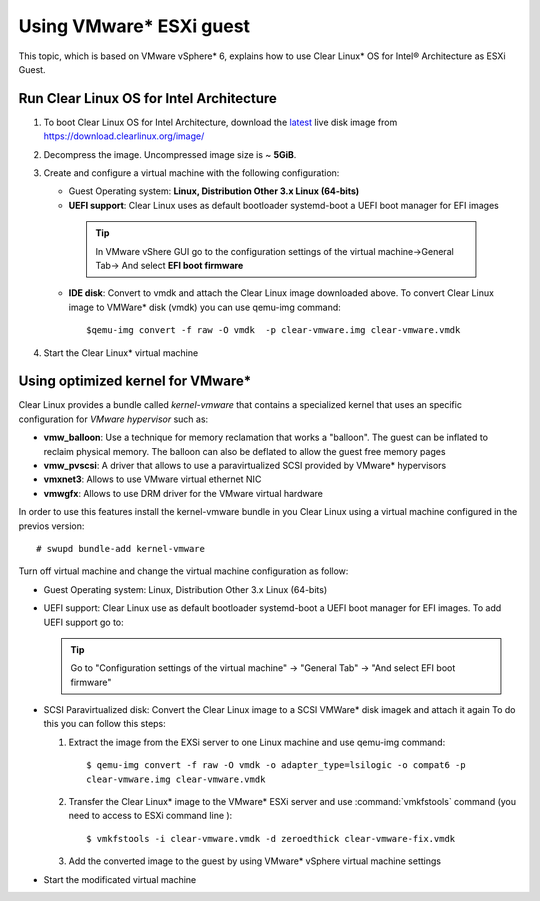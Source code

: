 .. _vm-vmware-esxi:

Using VMware* ESXi guest
########################

This topic, which is based on VMware vSphere* 6, explains how to use Clear Linux* OS 
for Intel® Architecture as ESXi Guest.

Run Clear Linux OS for Intel Architecture
=========================================

1. To boot Clear Linux OS for Intel Architecture, download the latest_ live disk image from
   https://download.clearlinux.org/image/

2. Decompress the image. Uncompressed image size is ~ **5GiB**.

3. Create and configure a virtual machine with the following configuration:

   - Guest Operating system: **Linux, Distribution Other 3.x Linux (64-bits)**

   - **UEFI support**: Clear Linux uses as default bootloader systemd-boot a
     UEFI boot manager for EFI images

    .. tip::
      In VMware vShere GUI go to the configuration settings of the
      virtual machine->General Tab-> And select **EFI boot firmware**


   - **IDE disk**: Convert to vmdk and attach the Clear Linux image downloaded
     above. To convert Clear Linux image to VMWare* disk (vmdk) you can use
     qemu-img command::

      $qemu-img convert -f raw -O vmdk  -p clear-vmware.img clear-vmware.vmdk

4. Start the Clear Linux* virtual machine

Using optimized kernel for VMware*
==================================

Clear Linux provides a bundle called *kernel-vmware* that contains a specialized
kernel that uses an specific configuration for *VMware hypervisor* such as:

- **vmw_balloon**: Use a technique for memory reclamation that works   a "balloon".
  The guest can be inflated to reclaim physical memory. The balloon can also be
  deflated to allow the guest free memory pages
- **vmw_pvscsi**: A driver that allows to use a paravirtualized SCSI provided by
  VMware* hypervisors
- **vmxnet3**: Allows to use  VMware virtual ethernet NIC
- **vmwgfx**: Allows to use DRM driver for the VMware virtual hardware

In order to use this features install the kernel-vmware bundle in you Clear
Linux using a virtual machine configured in the previos version::

  # swupd bundle-add kernel-vmware

Turn off virtual machine and change the virtual machine configuration as follow:

- Guest Operating system: Linux, Distribution Other 3.x Linux (64-bits)
- UEFI support: Clear Linux use as default bootloader systemd-boot  a UEFI boot
  manager for  EFI images. To add UEFI support go to:

  .. tip::
    Go to "Configuration settings of the virtual machine" -> "General Tab" ->
    "And select EFI boot firmware"

- SCSI Paravirtualized disk: Convert the Clear Linux image to a SCSI VMWare*
  disk imagek and attach it again
  To do this you can follow this steps:

  1. Extract the image from the EXSi server to one Linux machine and use
     qemu-img command::

       $ qemu-img convert -f raw -O vmdk -o adapter_type=lsilogic -o compat6 -p
       clear-vmware.img clear-vmware.vmdk

  2. Transfer the Clear Linux* image to the VMware* ESXi server and use
     :command:`vmkfstools` command (you need to access to ESXi command line )::

       $ vmkfstools -i clear-vmware.vmdk -d zeroedthick clear-vmware-fix.vmdk

  3. Add the converted image to the guest by using VMware* vSphere virtual
     machine settings

- Start the modificated virtual machine

.. _latest: https://download.clearlinux.org/latest

